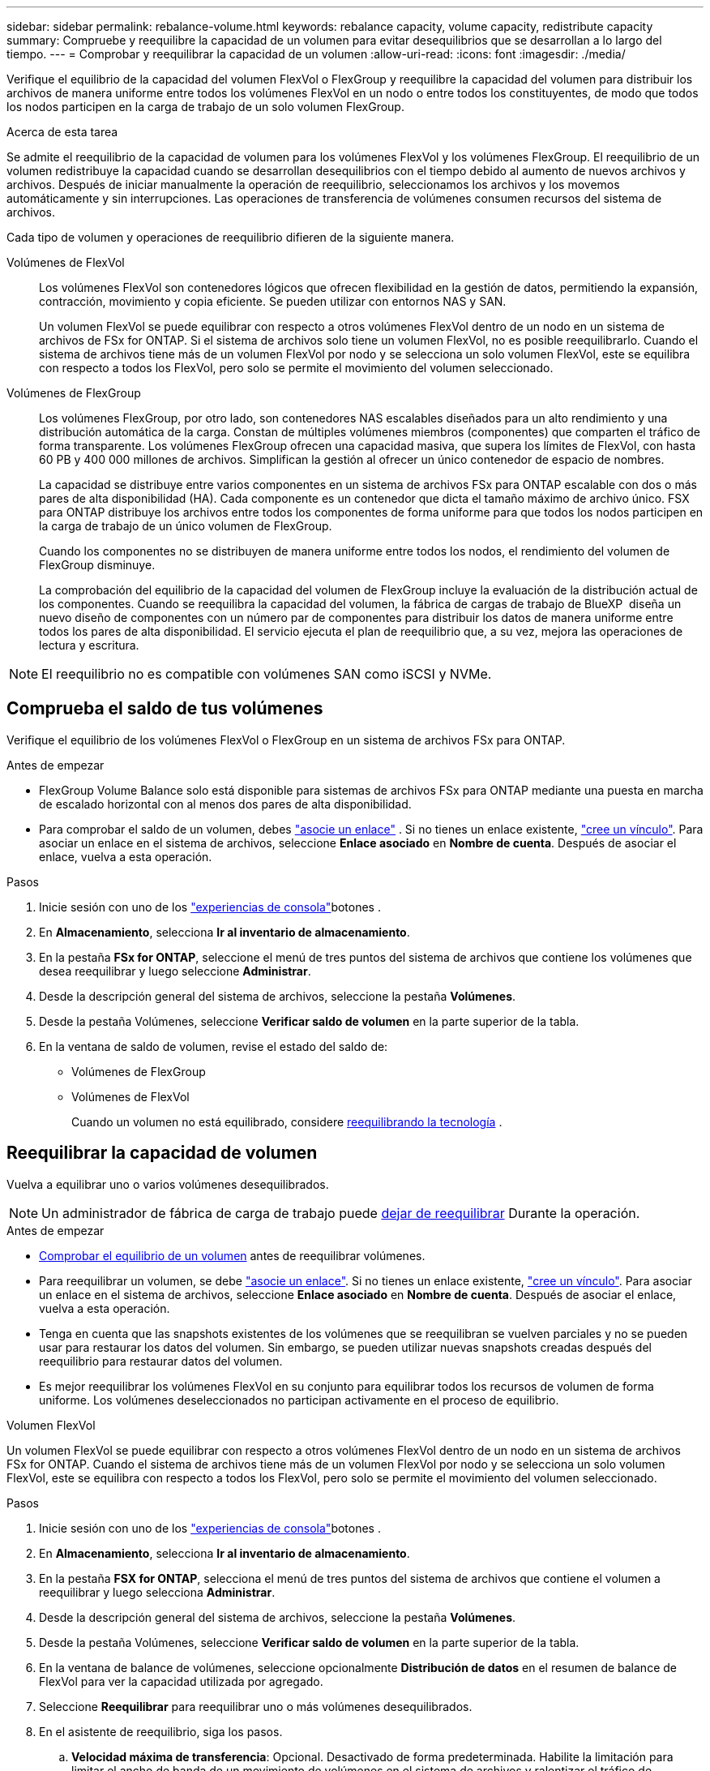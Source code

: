 ---
sidebar: sidebar 
permalink: rebalance-volume.html 
keywords: rebalance capacity, volume capacity, redistribute capacity 
summary: Compruebe y reequilibre la capacidad de un volumen para evitar desequilibrios que se desarrollan a lo largo del tiempo. 
---
= Comprobar y reequilibrar la capacidad de un volumen
:allow-uri-read: 
:icons: font
:imagesdir: ./media/


[role="lead"]
Verifique el equilibrio de la capacidad del volumen FlexVol o FlexGroup y reequilibre la capacidad del volumen para distribuir los archivos de manera uniforme entre todos los volúmenes FlexVol en un nodo o entre todos los constituyentes, de modo que todos los nodos participen en la carga de trabajo de un solo volumen FlexGroup.

.Acerca de esta tarea
Se admite el reequilibrio de la capacidad de volumen para los volúmenes FlexVol y los volúmenes FlexGroup. El reequilibrio de un volumen redistribuye la capacidad cuando se desarrollan desequilibrios con el tiempo debido al aumento de nuevos archivos y archivos. Después de iniciar manualmente la operación de reequilibrio, seleccionamos los archivos y los movemos automáticamente y sin interrupciones. Las operaciones de transferencia de volúmenes consumen recursos del sistema de archivos.

Cada tipo de volumen y operaciones de reequilibrio difieren de la siguiente manera.

Volúmenes de FlexVol:: Los volúmenes FlexVol son contenedores lógicos que ofrecen flexibilidad en la gestión de datos, permitiendo la expansión, contracción, movimiento y copia eficiente. Se pueden utilizar con entornos NAS y SAN.
+
--
Un volumen FlexVol se puede equilibrar con respecto a otros volúmenes FlexVol dentro de un nodo en un sistema de archivos de FSx for ONTAP. Si el sistema de archivos solo tiene un volumen FlexVol, no es posible reequilibrarlo. Cuando el sistema de archivos tiene más de un volumen FlexVol por nodo y se selecciona un solo volumen FlexVol, este se equilibra con respecto a todos los FlexVol, pero solo se permite el movimiento del volumen seleccionado.

--
Volúmenes de FlexGroup:: Los volúmenes FlexGroup, por otro lado, son contenedores NAS escalables diseñados para un alto rendimiento y una distribución automática de la carga. Constan de múltiples volúmenes miembros (componentes) que comparten el tráfico de forma transparente. Los volúmenes FlexGroup ofrecen una capacidad masiva, que supera los límites de FlexVol, con hasta 60 PB y 400 000 millones de archivos. Simplifican la gestión al ofrecer un único contenedor de espacio de nombres.
+
--
La capacidad se distribuye entre varios componentes en un sistema de archivos FSx para ONTAP escalable con dos o más pares de alta disponibilidad (HA). Cada componente es un contenedor que dicta el tamaño máximo de archivo único. FSX para ONTAP distribuye los archivos entre todos los componentes de forma uniforme para que todos los nodos participen en la carga de trabajo de un único volumen de FlexGroup.

Cuando los componentes no se distribuyen de manera uniforme entre todos los nodos, el rendimiento del volumen de FlexGroup disminuye.

La comprobación del equilibrio de la capacidad del volumen de FlexGroup incluye la evaluación de la distribución actual de los componentes. Cuando se reequilibra la capacidad del volumen, la fábrica de cargas de trabajo de BlueXP  diseña un nuevo diseño de componentes con un número par de componentes para distribuir los datos de manera uniforme entre todos los pares de alta disponibilidad. El servicio ejecuta el plan de reequilibrio que, a su vez, mejora las operaciones de lectura y escritura.

--



NOTE: El reequilibrio no es compatible con volúmenes SAN como iSCSI y NVMe.



== Comprueba el saldo de tus volúmenes

Verifique el equilibrio de los volúmenes FlexVol o FlexGroup en un sistema de archivos FSx para ONTAP.

.Antes de empezar
* FlexGroup Volume Balance solo está disponible para sistemas de archivos FSx para ONTAP mediante una puesta en marcha de escalado horizontal con al menos dos pares de alta disponibilidad.
* Para comprobar el saldo de un volumen, debes link:manage-links.html["asocie un enlace"] . Si no tienes un enlace existente, link:create-link.html["cree un vínculo"]. Para asociar un enlace en el sistema de archivos, seleccione *Enlace asociado* en *Nombre de cuenta*. Después de asociar el enlace, vuelva a esta operación.


.Pasos
. Inicie sesión con uno de los link:https://docs.netapp.com/us-en/workload-setup-admin/console-experiences.html["experiencias de consola"^]botones .
. En *Almacenamiento*, selecciona *Ir al inventario de almacenamiento*.
. En la pestaña *FSx for ONTAP*, seleccione el menú de tres puntos del sistema de archivos que contiene los volúmenes que desea reequilibrar y luego seleccione *Administrar*.
. Desde la descripción general del sistema de archivos, seleccione la pestaña *Volúmenes*.
. Desde la pestaña Volúmenes, seleccione *Verificar saldo de volumen* en la parte superior de la tabla.
. En la ventana de saldo de volumen, revise el estado del saldo de:
+
** Volúmenes de FlexGroup
** Volúmenes de FlexVol
+
Cuando un volumen no está equilibrado, considere <<Rebalance a volume,reequilibrando la tecnología>> .







== Reequilibrar la capacidad de volumen

Vuelva a equilibrar uno o varios volúmenes desequilibrados.


NOTE: Un administrador de fábrica de carga de trabajo puede <<Detener una operación de reequilibrio de volumen,dejar de reequilibrar>> Durante la operación.

.Antes de empezar
* <<Comprueba el saldo de tus volúmenes,Comprobar el equilibrio de un volumen>> antes de reequilibrar volúmenes.
* Para reequilibrar un volumen, se debe link:manage-links.html["asocie un enlace"]. Si no tienes un enlace existente, link:create-link.html["cree un vínculo"]. Para asociar un enlace en el sistema de archivos, seleccione *Enlace asociado* en *Nombre de cuenta*. Después de asociar el enlace, vuelva a esta operación.
* Tenga en cuenta que las snapshots existentes de los volúmenes que se reequilibran se vuelven parciales y no se pueden usar para restaurar los datos del volumen. Sin embargo, se pueden utilizar nuevas snapshots creadas después del reequilibrio para restaurar datos del volumen.
* Es mejor reequilibrar los volúmenes FlexVol en su conjunto para equilibrar todos los recursos de volumen de forma uniforme. Los volúmenes deseleccionados no participan activamente en el proceso de equilibrio.


[role="tabbed-block"]
====
.Volumen FlexVol
--
Un volumen FlexVol se puede equilibrar con respecto a otros volúmenes FlexVol dentro de un nodo en un sistema de archivos FSx for ONTAP. Cuando el sistema de archivos tiene más de un volumen FlexVol por nodo y se selecciona un solo volumen FlexVol, este se equilibra con respecto a todos los FlexVol, pero solo se permite el movimiento del volumen seleccionado.

.Pasos
. Inicie sesión con uno de los link:https://docs.netapp.com/us-en/workload-setup-admin/console-experiences.html["experiencias de consola"^]botones .
. En *Almacenamiento*, selecciona *Ir al inventario de almacenamiento*.
. En la pestaña *FSX for ONTAP*, selecciona el menú de tres puntos del sistema de archivos que contiene el volumen a reequilibrar y luego selecciona *Administrar*.
. Desde la descripción general del sistema de archivos, seleccione la pestaña *Volúmenes*.
. Desde la pestaña Volúmenes, seleccione *Verificar saldo de volumen* en la parte superior de la tabla.
. En la ventana de balance de volúmenes, seleccione opcionalmente *Distribución de datos* en el resumen de balance de FlexVol para ver la capacidad utilizada por agregado.
. Seleccione *Reequilibrar* para reequilibrar uno o más volúmenes desequilibrados.
. En el asistente de reequilibrio, siga los pasos.
+
.. *Velocidad máxima de transferencia*: Opcional. Desactivado de forma predeterminada. Habilite la limitación para limitar el ancho de banda de un movimiento de volúmenes en el sistema de archivos y ralentizar el tráfico de replicación de volúmenes saliente.
+
Introduzca el valor del acelerador en MB/s.

+
Seleccione *Siguiente*.

.. Revise los diseños actuales y propuestos de todos los volúmenes FlexVol y luego seleccione *Siguiente*.
.. Revise cuidadosamente lo que sucederá y la nota antes de comenzar la operación de reequilibrio.


. Selecciona *Reequilibrio*.


.Resultado
Se reequilibra el volumen FlexVol. Una vez que finalice la operación, el sistema de archivos se acelerará de nuevo al valor original.

--
.Volumen FlexGroup
--
Los datos se redistribuyen por los volúmenes miembro para reequilibrar el volumen de FlexGroup. Según el diseño elegido, la operación de reequilibrio podría agregar volúmenes miembros de FlexGroup y aumentar el tamaño de los volúmenes aprovisionados.

.Pasos
. Inicie sesión con uno de los link:https://docs.netapp.com/us-en/workload-setup-admin/console-experiences.html["experiencias de consola"^]botones .
. En *Almacenamiento*, selecciona *Ir al inventario de almacenamiento*.
. En la pestaña *FSX for ONTAP*, selecciona el menú de tres puntos del sistema de archivos que contiene el volumen a reequilibrar y luego selecciona *Administrar*.
. Desde la descripción general del sistema de archivos, seleccione la pestaña *Volúmenes*.
. En la pestaña Volúmenes, selecciona *Comprobar balance de FlexGroup* en la parte superior de la tabla.
. En la ventana Balance de FlexGroup, selecciona *Reequilibrio* para reequilibrar uno o más volúmenes desequilibrados.
. En el asistente para reequilibrar, seleccione el diseño de distribución de datos que prefiera.
+
** *Rendimiento optimizado* (recomendado): Aumenta el número de volúmenes miembros de FlexGroup y el tamaño aprovisionado del volumen. Sigue las prácticas recomendadas de NetApp.
** *Restringido*: Soporta volúmenes en una relación de replicación. La cantidad de volúmenes miembro FlexGroup y el tamaño de los volúmenes aprovisionados siguen siendo los mismos. Se selecciona de forma predeterminada si todos los volúmenes seleccionados participan en una relación de replicación.
** *Manual*: Seleccione la cantidad deseada de volúmenes miembro de FlexGroup por par de alta disponibilidad. Según la selección, la cantidad de volúmenes miembro FlexGroup y el tamaño aprovisionado del volumen pueden aumentar.


. *Desaceleración*: Opcional. Desactivado de forma predeterminada. Habilite la limitación para limitar el ancho de banda de un movimiento de volúmenes en el sistema de archivos y ralentizar el tráfico de replicación de volúmenes saliente.
+
Introduzca el valor del acelerador en MB/s.

. Seleccione una vista de comparación de diseño y luego seleccione *Siguiente*.
+
** Comparación de la distribución de volúmenes
** Comparación de diseños de FSx para ONTAP


. Opcionalmente, puede descargar una lista de movimientos de volúmenes antes de reequilibrar.
. Selecciona *Reequilibrio*.


.Resultado
Los volúmenes de los miembros de FlexGroup se mueven uno a la vez durante el reequilibrio. Una vez que finalice la operación, el sistema de archivos se acelerará de nuevo al valor original.

--
====


== Detener una operación de reequilibrio de volumen

Detenga una operación de reequilibrio en cualquier momento; no es disruptiva. Detener la operación cancela los movimientos de volumen activos.

Podrás iniciar otra operación de reequilibrio más tarde.

.Pasos
. Después de comenzar la operación de reequilibrio, desde la página de equilibrio de volumen, seleccione *Detener reequilibrio*.
. En el cuadro de diálogo Detener reequilibrio, seleccione *Detener*.


.Resultado
La operación de reequilibrio de volumen se detiene y los movimientos de volumen activos se cancelan.
